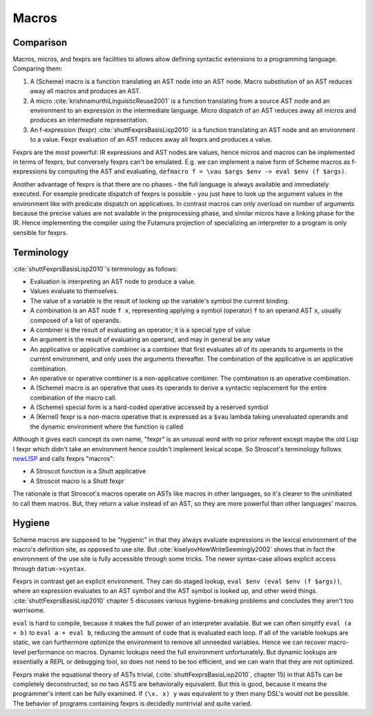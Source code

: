 Macros
######

Comparison
==========

Macros, micros, and fexprs are facilities to allows allow defining syntactic extensions to a programming language. Comparing them:

1. A (Scheme) macro is a function translating an AST node into an AST node. Macro substitution of an AST reduces away all macros and produces an AST.
2. A micro :cite:`krishnamurthiLinguisticReuse2001` is a function translating from a source AST node and an environment to an expression in the intermediate language. Micro dispatch of an AST reduces away all micros and produces an intermediate representation.
3. An f-expression (fexpr) :cite:`shuttFexprsBasisLisp2010` is a function translating an AST node and an environment to a value. Fexpr evaluation of an AST reduces away all fexprs and produces a value.

Fexprs are the most powerful: IR expressions and AST nodes are values, hence micros and macros can be implemented in terms of fexprs, but conversely fexprs can't be emulated. E.g. we can implement a naive form of Scheme macros as f-expressions by computing the AST and evaluating, ``defmacro f = \vau $args $env -> eval $env (f $args)``.

Another advantage of fexprs is that there are no phases - the full language is always available and immediately executed. For example predicate dispatch of fexprs is possible - you just have to look up the argument values in the environment like with predicate dispatch on applicatives. In contrast macros can only overload on number of arguments because the precise values are not available in the preprocessing phase, and similar micros have a linking phase for the IR. Hence implementing the compiler using the Futamura projection of specializing an interpreter to a program is only sensible for fexprs.

Terminology
===========

:cite:`shuttFexprsBasisLisp2010`'s terminology as follows:

* Evaluation is interpreting an AST node to produce a value.
* Values evaluate to themselves.
* The value of a variable is the result of looking up the variable's symbol the current binding.
* A combination is an AST node ``f x``, representing applying a symbol (operator) ``f`` to an operand AST ``x``, usually composed of a list of operands.
* A combiner is the result of evaluating an operator; it is a special type of value
* An argument is the result of evaluating an operand, and may in general be any value
* An applicative or applicative combiner is a combiner that first evaluates all of its operands to arguments in the current environment, and only uses the arguments thereafter. The combination of the applicative is an applicative combination.
* An operative or operative combiner is a non-applicative combiner. The combination is an operative combination.
* A (Scheme) macro is an operative that uses its operands to derive a syntactic replacement for the entire combination of the macro call.
* A (Scheme) special form is a hard-coded operative accessed by a reserved symbol
* A (Kernel) fexpr is a non-macro operative that is expressed as a ``$vau`` lambda taking unevaluated operands and the dynamic environment where the function is called

Although it gives each concept its own name, "fexpr" is an unusual word with no prior referent except maybe the old Lisp I fexpr which didn't take an environment hence couldn't implement lexical scope. So Stroscot's terminology follows `newLISP <http://www.newlisp.org/index.cgi?page=Differences_to_Other_LISPs>`__  and calls fexprs "macros":

* A Stroscot function is a Shutt applicative
* A Stroscot macro is a Shutt fexpr

The rationale is that Stroscot's macros operate on ASTs like macros in other languages, so it's clearer to the uninitiated to call them macros. But, they return a value instead of an AST, so they are more powerful than other languages' macros.

Hygiene
=======

Scheme macros are supposed to be "hygienic" in that they always evaluate expressions in the lexical environment of the macro's definition site, as opposed to use site. But :cite:`kiselyovHowWriteSeemingly2002` shows that in fact the environment of the use site is fully accessible through some tricks. The newer syntax-case allows explicit access through ``datum->syntax``.

Fexprs in contrast get an explicit environment. They can do staged lookup, ``eval $env (eval $env (f $args))``, where an expression evaluates to an AST symbol and the AST symbol is looked up, and other weird things. :cite:`shuttFexprsBasisLisp2010` chapter 5 discusses various hygiene-breaking problems and concludes they aren't too worrisome.

``eval`` is hard to compile, because it makes the full power of an interpreter available. But we can often simplify ``eval (a + b)`` to ``eval a + eval b``, reducing the amount of code that is evaluated each loop. If all of the variable lookups are static, we can furthermore optimize the environment to remove all unneeded variables. Hence we can recover macro-level performance on macros. Dynamic lookups need the full environment unfortunately. But dynamic lookups are essentially a REPL or debugging tool, so does not need to be too efficient, and we can warn that they are not optimized.

Fexprs make the equational theory of ASTs trivial, (:cite:`shuttFexprsBasisLisp2010`, chapter 15) in that ASTs can be completely deconstructed, so no two ASTS are behaviorally equivalent. But this is good, because it means the programmer's intent can be fully examined. If ``(\x. x) y`` was equivalent to ``y`` then many DSL's would not be possible. The behavior of programs containing fexprs is decidedly nontrivial and quite varied.
